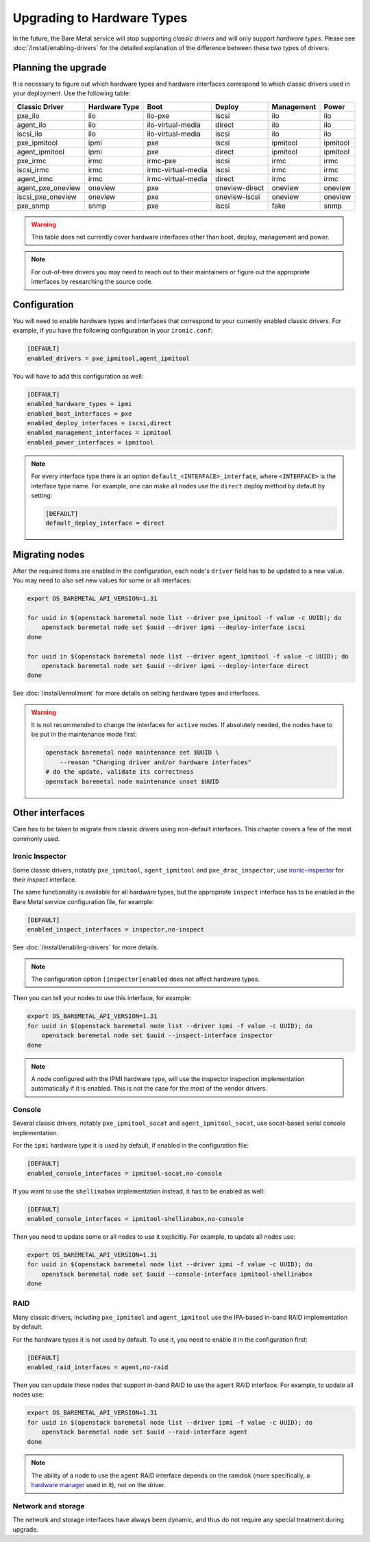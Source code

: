 Upgrading to Hardware Types
===========================

In the future, the Bare Metal service will stop supporting *classic drivers*
and will only support *hardware types*. Please see
:doc:`/install/enabling-drivers` for the detailed explanation of the
difference between these two types of drivers.

Planning the upgrade
--------------------

It is necessary to figure out which hardware types and hardware interfaces
correspond to which classic drivers used in your deployment.
Use the following table:

================== ============= ==================== ============== ========== =========
  Classic Driver   Hardware Type         Boot             Deploy     Management   Power
================== ============= ==================== ============== ========== =========
pxe_ilo            ilo           ilo-pxe              iscsi          ilo        ilo
agent_ilo          ilo           ilo-virtual-media    direct         ilo        ilo
iscsi_ilo          ilo           ilo-virtual-media    iscsi          ilo        ilo
pxe_ipmitool       ipmi          pxe                  iscsi          ipmitool   ipmitool
agent_ipmitool     ipmi          pxe                  direct         ipmitool   ipmitool
pxe_irmc           irmc          irmc-pxe             iscsi          irmc       irmc
iscsi_irmc         irmc          irmc-virtual-media   iscsi          irmc       irmc
agent_irmc         irmc          irmc-virtual-media   direct         irmc       irmc
agent_pxe_oneview  oneview       pxe                  oneview-direct oneview    oneview
iscsi_pxe_oneview  oneview       pxe                  oneview-iscsi  oneview    oneview
pxe_snmp           snmp          pxe                  iscsi          fake       snmp
================== ============= ==================== ============== ========== =========

.. TODO(dtantsur): finish this table

.. warning::
    This table does not currently cover hardware interfaces other than
    boot, deploy, management and power.

.. note::
    For out-of-tree drivers you may need to reach out to their maintainers or
    figure out the appropriate interfaces by researching the source code.

Configuration
-------------

You will need to enable hardware types and interfaces that correspond to your
currently enabled classic drivers. For example, if you have the following
configuration in your ``ironic.conf``:

.. code-block:: ini

    [DEFAULT]
    enabled_drivers = pxe_ipmitool,agent_ipmitool

You will have to add this configuration as well:

.. code-block:: ini

    [DEFAULT]
    enabled_hardware_types = ipmi
    enabled_boot_interfaces = pxe
    enabled_deploy_interfaces = iscsi,direct
    enabled_management_interfaces = ipmitool
    enabled_power_interfaces = ipmitool

.. note::
    For every interface type there is an option
    ``default_<INTERFACE>_interface``, where ``<INTERFACE>`` is the interface
    type name. For example, one can make all nodes use the ``direct`` deploy
    method by default by setting:

    .. code-block:: ini

        [DEFAULT]
        default_deploy_interface = direct

Migrating nodes
---------------

After the required items are enabled in the configuration, each node's
``driver`` field has to be updated to a new value. You may need to also
set new values for some or all interfaces:

.. code-block:: console

    export OS_BAREMETAL_API_VERSION=1.31

    for uuid in $(openstack baremetal node list --driver pxe_ipmitool -f value -c UUID); do
        openstack baremetal node set $uuid --driver ipmi --deploy-interface iscsi
    done

    for uuid in $(openstack baremetal node list --driver agent_ipmitool -f value -c UUID); do
        openstack baremetal node set $uuid --driver ipmi --deploy-interface direct
    done

See :doc:`/install/enrollment` for more details on setting hardware types and
interfaces.

.. warning::
    It is not recommended to change the interfaces for ``active`` nodes. If
    absolutely needed, the nodes have to be put in the maintenance mode first:

    .. code-block:: console

        openstack baremetal node maintenance set $UUID \
            --reason "Changing driver and/or hardware interfaces"
        # do the update, validate its correctness
        openstack baremetal node maintenance unset $UUID

Other interfaces
----------------

Care has to be taken to migrate from classic drivers using non-default
interfaces. This chapter covers a few of the most commonly used.

Ironic Inspector
~~~~~~~~~~~~~~~~

Some classic drivers, notably ``pxe_ipmitool``, ``agent_ipmitool`` and
``pxe_drac_inspector``, use ironic-inspector_ for their *inspect* interface.

The same functionality is available for all hardware types, but the appropriate
``inspect`` interface has to be enabled in the Bare Metal service configuration
file, for example:

.. code-block:: ini

    [DEFAULT]
    enabled_inspect_interfaces = inspector,no-inspect

See :doc:`/install/enabling-drivers` for more details.

.. note::
    The configuration option ``[inspector]enabled`` does not affect hardware
    types.

Then you can tell your nodes to use this interface, for example:

.. code-block:: console

    export OS_BAREMETAL_API_VERSION=1.31
    for uuid in $(openstack baremetal node list --driver ipmi -f value -c UUID); do
        openstack baremetal node set $uuid --inspect-interface inspector
    done

.. note::
    A node configured with the IPMI hardware type, will use the inspector
    inspection implementation automatically if it is enabled. This is not
    the case for the most of the vendor drivers.

.. _ironic-inspector: https://docs.openstack.org/ironic-inspector/

Console
~~~~~~~

Several classic drivers, notably ``pxe_ipmitool_socat`` and
``agent_ipmitool_socat``, use socat-based serial console implementation.

For the ``ipmi`` hardware type it is used by default, if enabled in the
configuration file:

.. code-block:: ini

    [DEFAULT]
    enabled_console_interfaces = ipmitool-socat,no-console

If you want to use the ``shellinabox`` implementation instead, it has to be
enabled as well:

.. code-block:: ini

    [DEFAULT]
    enabled_console_interfaces = ipmitool-shellinabox,no-console

Then you need to update some or all nodes to use it explicitly. For example,
to update all nodes use:

.. code-block:: console

    export OS_BAREMETAL_API_VERSION=1.31
    for uuid in $(openstack baremetal node list --driver ipmi -f value -c UUID); do
        openstack baremetal node set $uuid --console-interface ipmitool-shellinabox
    done

RAID
~~~~

Many classic drivers, including ``pxe_ipmitool`` and ``agent_ipmitool`` use
the IPA-based in-band RAID implementation by default.

For the hardware types it is not used by default. To use it, you need to
enable it in the configuration first:

.. code-block:: ini

    [DEFAULT]
    enabled_raid_interfaces = agent,no-raid

Then you can update those nodes that support in-band RAID to use the ``agent``
RAID interface. For example, to update all nodes use:

.. code-block:: console

    export OS_BAREMETAL_API_VERSION=1.31
    for uuid in $(openstack baremetal node list --driver ipmi -f value -c UUID); do
        openstack baremetal node set $uuid --raid-interface agent
    done

.. note::
    The ability of a node to use the ``agent`` RAID interface depends on
    the ramdisk (more specifically, a `hardware manager`_ used in it),
    not on the driver.

.. _hardware manager: https://docs.openstack.org/ironic-python-agent/pike/contributor/hardware_managers.html

Network and storage
~~~~~~~~~~~~~~~~~~~

The network and storage interfaces have always been dynamic, and thus do not
require any special treatment during upgrade.

